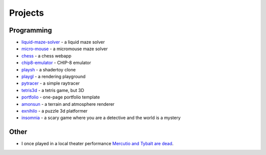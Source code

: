 Projects
##########

Programming
===========

* `liquid-maze-solver <https://marcinpanasiuk.com/liquid-maze-solver>`_ - a liquid maze solver
* `micro-mouse <https://marcinpanasiuk.com/micro-mouse>`_ - a micromouse maze solver
* `chess <https://github.com/panmar/chess>`_ - a chess webapp
* `chip8-emulator <https://github.com/panmar/chip8-emulator>`_ - CHIP-8 emulator
* `playsh <https://github.com/panmar/playsh>`_ - a shadertoy clone
* `playgl <https://github.com/panmar/playgl>`_ - a rendering playground
* `pytracer <https://github.com/panmar/pytracer>`_ - a simple raytracer
* `tetris3d <https://github.com/panmar/tetris3d>`_ - a tetris game, but 3D
* `portfolio <https://panmar.github.io/portfolio-template/>`_ - one-page portfolio template
* `amonsun <https://panmar.github.io/amonsun/>`_ - a terrain and atmosphere renderer
* `exnihilo <https://panmar.github.io/exnihilo/>`_ - a puzzle 3d platformer
* `insomnia <https://panmar.github.io/insomnia/>`_ - a scary game where you are a detective and the world is a mystery

Other
=====

* I once played in a local theater performance `Mercutio and Tybalt are dead <http://iatelier.pl/nasze-projekty/merkucjo-i-tybalt-nie-zyja/>`_.